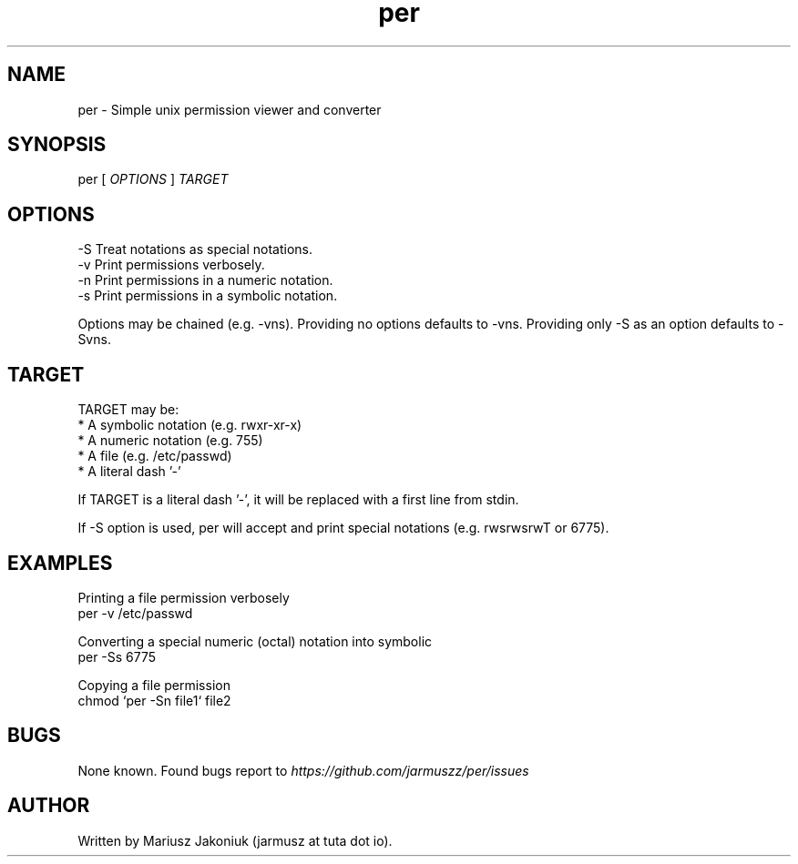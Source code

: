 .TH per 1 "May 2021" "" "May 2021"
.SH NAME
per - Simple unix permission viewer and converter

.SH SYNOPSIS
per [
.ul
OPTIONS
]
.ul
TARGET

.SH OPTIONS
.B
  -S
Treat notations as special notations.
.B
  -v
Print permissions verbosely.
.B
  -n
Print permissions in a numeric notation.
.B
  -s
Print permissions in a symbolic notation.

Options may be chained (e.g. -vns). Providing no options defaults to -vns. Providing only -S as an option defaults to -Svns.

.SH TARGET
TARGET may be:
  * A symbolic notation (e.g. rwxr-xr-x)
  * A numeric notation (e.g. 755)
  * A file (e.g. /etc/passwd)
  * A literal dash '-'

If TARGET is a literal dash '-', it will be replaced with a first line from stdin.

If -S option is used, per will accept and print special notations (e.g. rwsrwsrwT or 6775).

.SH EXAMPLES
    Printing a file permission verbosely
  per -v /etc/passwd

    Converting a special numeric (octal) notation into symbolic
  per -Ss 6775

    Copying a file permission
  chmod `per -Sn file1` file2

.SH BUGS
None known. Found bugs report to
.ul
https://github.com/jarmuszz/per/issues

.SH AUTHOR
Written by Mariusz Jakoniuk (jarmusz at tuta dot io).
